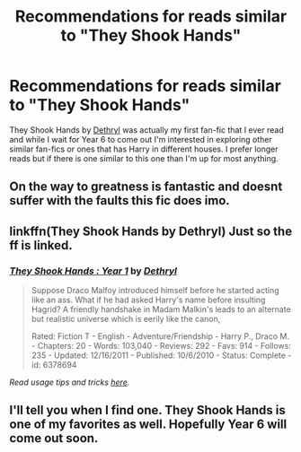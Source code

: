 #+TITLE: Recommendations for reads similar to "They Shook Hands"

* Recommendations for reads similar to "They Shook Hands"
:PROPERTIES:
:Author: flipper_flip
:Score: 8
:DateUnix: 1434165353.0
:DateShort: 2015-Jun-13
:FlairText: Request
:END:
They Shook Hands by [[https://www.fanfiction.net/u/2560219/Dethryl][Dethryl]] was actually my first fan-fic that I ever read and while I wait for Year 6 to come out I'm interested in exploring other similar fan-fics or ones that has Harry in different houses. I prefer longer reads but if there is one similar to this one than I'm up for most anything.


** On the way to greatness is fantastic and doesnt suffer with the faults this fic does imo.
:PROPERTIES:
:Score: 11
:DateUnix: 1434195031.0
:DateShort: 2015-Jun-13
:END:


** linkffn(They Shook Hands by Dethryl) Just so the ff is linked.
:PROPERTIES:
:Author: StuxCrystal
:Score: 3
:DateUnix: 1434217756.0
:DateShort: 2015-Jun-13
:END:

*** [[https://www.fanfiction.net/s/6378694/1/They-Shook-Hands-Year-1][*/They Shook Hands : Year 1/*]] by [[https://www.fanfiction.net/u/2560219/Dethryl][/Dethryl/]]

#+begin_quote
  Suppose Draco Malfoy introduced himself before he started acting like an ass. What if he had asked Harry's name before insulting Hagrid? A friendly handshake in Madam Malkin's leads to an alternate but realistic universe which is eerily like the canon,

  Rated: Fiction T - English - Adventure/Friendship - Harry P., Draco M. - Chapters: 20 - Words: 103,040 - Reviews: 292 - Favs: 914 - Follows: 235 - Updated: 12/16/2011 - Published: 10/6/2010 - Status: Complete - id: 6378694
#+end_quote

 

/Read usage tips and tricks [[https://github.com/tusing/reddit-ffn-bot/blob/master/README.md][here]]./
:PROPERTIES:
:Author: FanfictionBot
:Score: 3
:DateUnix: 1434217807.0
:DateShort: 2015-Jun-13
:END:


** I'll tell you when I find one. They Shook Hands is one of my favorites as well. Hopefully Year 6 will come out soon.
:PROPERTIES:
:Author: LocalMadman
:Score: 2
:DateUnix: 1434400046.0
:DateShort: 2015-Jun-16
:END:
